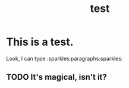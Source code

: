 #+TITLE: test

* This is a test.

Look, I can type :sparkles:paragraphs:sparkles:

** TODO It's magical, isn't it?
